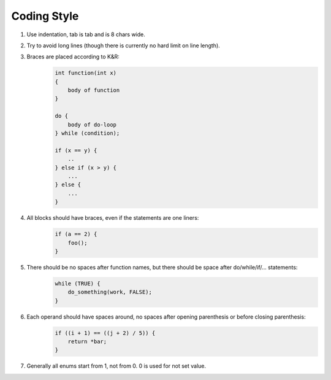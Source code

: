 Coding Style
============

1. Use indentation, tab is tab and is 8 chars wide.
2. Try to avoid long lines (though there is currently no hard limit on line
   length).
3. Braces are placed according to K&R:
    .. code-block:: c

        int function(int x)
        {
            body of function
        }

        do {
            body of do-loop
        } while (condition);

        if (x == y) {
            ..
        } else if (x > y) {
            ...
        } else {
            ...
        }
4. All blocks should have braces, even if the statements are one liners:
    .. code-block:: c

        if (a == 2) {
            foo();
        }
5. There should be no spaces after function names, but there should be space after do/while/if/... statements:
    .. code-block:: c

        while (TRUE) {
            do_something(work, FALSE);
        }
6. Each operand should have spaces around, no spaces after opening parenthesis or before closing parenthesis:
    .. code-block:: c

        if ((i + 1) == ((j + 2) / 5)) {
            return *bar;
        }
7. Generally all enums start from 1, not from 0. 0 is used for not set value.
